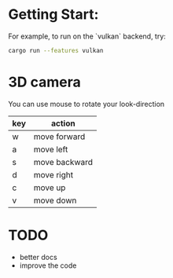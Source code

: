 
* Getting Start:
For example, to run on the `vulkan` backend, try:
#+begin_src bash
cargo run --features vulkan
#+end_src

* 3D camera

You can use mouse to rotate your look-direction
  |-----+---------------|
  | key | action        |
  |-----+---------------|
  | w   | move forward  |
  |-----+---------------|
  | a   | move left     |
  |-----+---------------|
  | s   | move backward |
  |-----+---------------|
  | d   | move right    |
  |-----+---------------|
  | c   | move up       |
  |-----+---------------|
  | v   | move down     |
  |-----+---------------|

* TODO
  - better docs
  - improve the code
